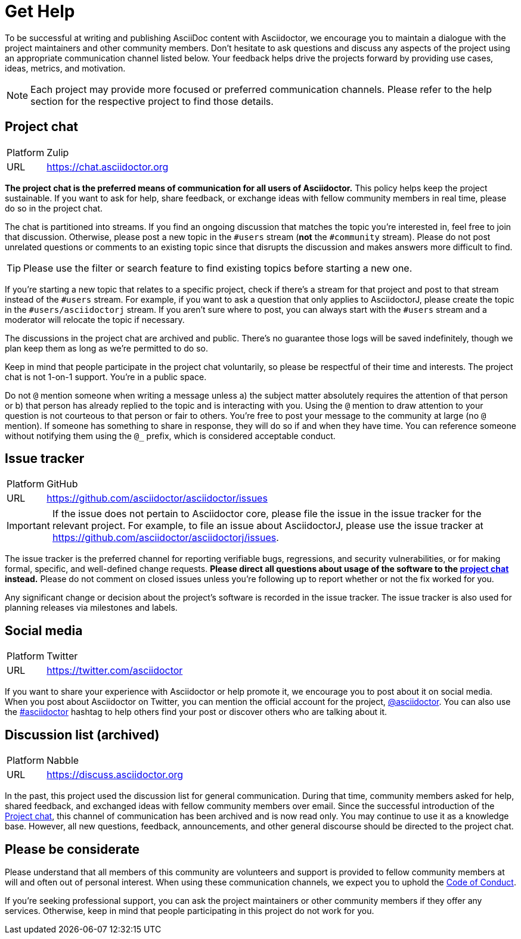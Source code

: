 = Get Help
:page-aliases: support.adoc

To be successful at writing and publishing AsciiDoc content with Asciidoctor, we encourage you to maintain a dialogue with the project maintainers and other community members.
Don't hesitate to ask questions and discuss any aspects of the project using an appropriate communication channel listed below.
Your feedback helps drive the projects forward by providing use cases, ideas, metrics, and motivation.

NOTE: Each project may provide more focused or preferred communication channels.
Please refer to the help section for the respective project to find those details.

[#chat]
== Project chat

[horizontal]
Platform:: Zulip
URL:: https://chat.asciidoctor.org

*The project chat is the preferred means of communication for all users of Asciidoctor.*
This policy helps keep the project sustainable.
If you want to ask for help, share feedback, or exchange ideas with fellow community members in real time, please do so in the project chat.

The chat is partitioned into streams.
If you find an ongoing discussion that matches the topic you're interested in, feel free to join that discussion.
Otherwise, please post a new topic in the `#users` stream (*not* the `#community` stream).
Please do not post unrelated questions or comments to an existing topic since that disrupts the discussion and makes answers more difficult to find.

TIP: Please use the filter or search feature to find existing topics before starting a new one.

If you're starting a new topic that relates to a specific project, check if there's a stream for that project and post to that stream instead of the `#users` stream.
For example, if you want to ask a question that only applies to AsciidoctorJ, please create the topic in the `#users/asciidoctorj` stream.
If you aren't sure where to post, you can always start with the `#users` stream and a moderator will relocate the topic if necessary.

The discussions in the project chat are archived and public.
There's no guarantee those logs will be saved indefinitely, though we plan keep them as long as we're permitted to do so.

Keep in mind that people participate in the project chat voluntarily, so please be respectful of their time and interests.
The project chat is not 1-on-1 support.
You're in a public space.

Do not `@` mention someone when writing a message unless a) the subject matter absolutely requires the attention of that person or b) that person has already replied to the topic and is interacting with you.
Using the `@` mention to draw attention to your question is not courteous to that person or fair to others.
You're free to post your message to the community at large (no `@` mention).
If someone has something to share in response, they will do so if and when they have time.
You can reference someone without notifying them using the `@_` prefix, which is considered acceptable conduct.

== Issue tracker

[horizontal]
Platform:: GitHub
URL:: https://github.com/asciidoctor/asciidoctor/issues

IMPORTANT: If the issue does not pertain to Asciidoctor core, please file the issue in the issue tracker for the relevant project.
For example, to file an issue about AsciidoctorJ, please use the issue tracker at https://github.com/asciidoctor/asciidoctorj/issues.

The issue tracker is the preferred channel for reporting verifiable bugs, regressions, and security vulnerabilities, or for making formal, specific, and well-defined change requests.
*Please direct all questions about usage of the software to the <<chat,project chat>> instead.*
Please do not comment on closed issues unless you're following up to report whether or not the fix worked for you.

Any significant change or decision about the project's software is recorded in the issue tracker.
The issue tracker is also used for planning releases via milestones and labels.

== Social media

[horizontal]
Platform:: Twitter
URL:: https://twitter.com/asciidoctor

If you want to share your experience with Asciidoctor or help promote it, we encourage you to post about it on social media.
When you post about Asciidoctor on Twitter, you can mention the official account for the project, https://twitter.com/asciidoctor[@asciidoctor].
You can also use the https://twitter.com/search?q=%23asciidoctor[#asciidoctor] hashtag to help others find your post or discover others who are talking about it.

[#discuss]
== Discussion list (archived)

[horizontal]
Platform:: Nabble
URL:: https://discuss.asciidoctor.org

In the past, this project used the discussion list for general communication.
During that time, community members asked for help, shared feedback, and exchanged ideas with fellow community members over email.
Since the successful introduction of the <<chat>>, this channel of communication has been archived and is now read only.
You may continue to use it as a knowledge base.
However, all new questions, feedback, announcements, and other general discourse should be directed to the project chat.

== Please be considerate

Please understand that all members of this community are volunteers and support is provided to fellow community members at will and often out of personal interest.
When using these communication channels, we expect you to uphold the xref:code-of-conduct.adoc[Code of Conduct].

If you're seeking professional support, you can ask the project maintainers or other community members if they offer any services.
Otherwise, keep in mind that people participating in this project do not work for you.
